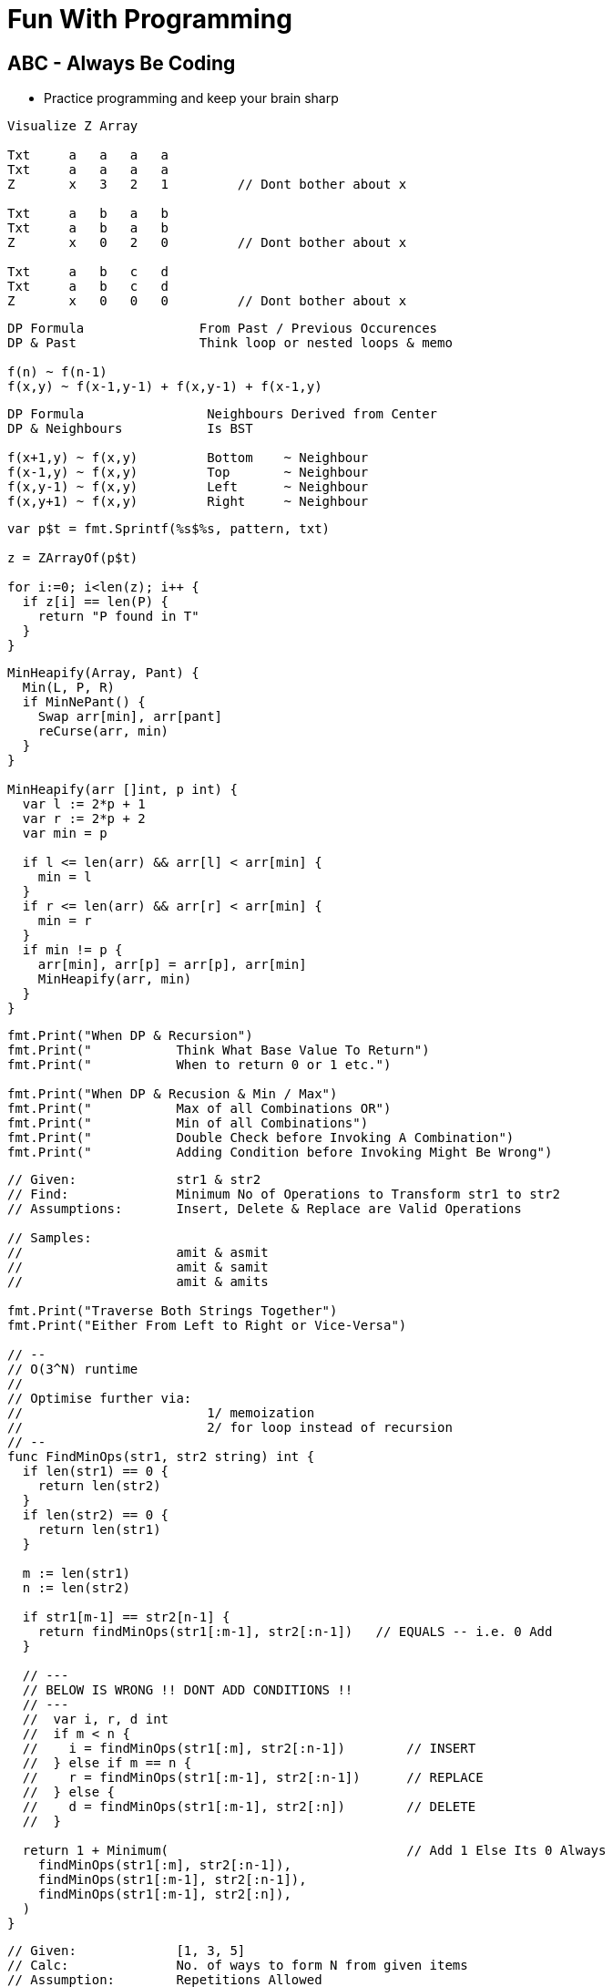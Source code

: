 = Fun With Programming

== ABC - Always Be Coding
- Practice programming and keep your brain sharp

[source, go]
----
Visualize Z Array

Txt     a   a   a   a
Txt     a   a   a   a
Z       x   3   2   1         // Dont bother about x

Txt     a   b   a   b
Txt     a   b   a   b
Z       x   0   2   0         // Dont bother about x

Txt     a   b   c   d
Txt     a   b   c   d
Z       x   0   0   0         // Dont bother about x
----

[source, go]
----
DP Formula               From Past / Previous Occurences
DP & Past                Think loop or nested loops & memo

f(n) ~ f(n-1)            
f(x,y) ~ f(x-1,y-1) + f(x,y-1) + f(x-1,y)
----

[source, go]
----
DP Formula                Neighbours Derived from Center
DP & Neighbours           Is BST

f(x+1,y) ~ f(x,y)         Bottom    ~ Neighbour
f(x-1,y) ~ f(x,y)         Top       ~ Neighbour
f(x,y-1) ~ f(x,y)         Left      ~ Neighbour
f(x,y+1) ~ f(x,y)         Right     ~ Neighbour
----

[source, go]
----
var p$t = fmt.Sprintf(%s$%s, pattern, txt)

z = ZArrayOf(p$t)

for i:=0; i<len(z); i++ {
  if z[i] == len(P) {
    return "P found in T"
  }
}
----

[source, go]
----
MinHeapify(Array, Pant) {
  Min(L, P, R)
  if MinNePant() {
    Swap arr[min], arr[pant]
    reCurse(arr, min)
  }
}

MinHeapify(arr []int, p int) {
  var l := 2*p + 1
  var r := 2*p + 2
  var min = p

  if l <= len(arr) && arr[l] < arr[min] {
    min = l
  }
  if r <= len(arr) && arr[r] < arr[min] {
    min = r
  }
  if min != p {
    arr[min], arr[p] = arr[p], arr[min]
    MinHeapify(arr, min)
  }
}
----

[source, go]
----
fmt.Print("When DP & Recursion")
fmt.Print("           Think What Base Value To Return")
fmt.Print("           When to return 0 or 1 etc.")

fmt.Print("When DP & Recusion & Min / Max")
fmt.Print("           Max of all Combinations OR")
fmt.Print("           Min of all Combinations")
fmt.Print("           Double Check before Invoking A Combination")
fmt.Print("           Adding Condition before Invoking Might Be Wrong")
----

[source, go]
----
// Given:             str1 & str2
// Find:              Minimum No of Operations to Transform str1 to str2
// Assumptions:       Insert, Delete & Replace are Valid Operations

// Samples:           
//                    amit & asmit
//                    amit & samit
//                    amit & amits

fmt.Print("Traverse Both Strings Together")
fmt.Print("Either From Left to Right or Vice-Versa")

// --
// O(3^N) runtime
//
// Optimise further via:
//                        1/ memoization
//                        2/ for loop instead of recursion
// --
func FindMinOps(str1, str2 string) int {
  if len(str1) == 0 {
    return len(str2)
  }
  if len(str2) == 0 {
    return len(str1)
  }
  
  m := len(str1)
  n := len(str2)
  
  if str1[m-1] == str2[n-1] {
    return findMinOps(str1[:m-1], str2[:n-1])   // EQUALS -- i.e. 0 Add
  }
  
  // ---
  // BELOW IS WRONG !! DONT ADD CONDITIONS !!
  // ---
  //  var i, r, d int
  //  if m < n {
  //    i = findMinOps(str1[:m], str2[:n-1])        // INSERT
  //  } else if m == n {
  //    r = findMinOps(str1[:m-1], str2[:n-1])      // REPLACE
  //  } else {
  //    d = findMinOps(str1[:m-1], str2[:n])        // DELETE
  //  }

  return 1 + Minimum(                               // Add 1 Else Its 0 Always
    findMinOps(str1[:m], str2[:n-1]),
    findMinOps(str1[:m-1], str2[:n-1]),
    findMinOps(str1[:m-1], str2[:n]),
  )
}
----

[source, go]
----
// Given:             [1, 3, 5]
// Calc:              No. of ways to form N from given items
// Assumption:        Repetitions Allowed
// Assumption:        Every Order is Unique

fmt.Print("           Derive the Formula First Then Logic")
fmt.Print("           Should Formula Use 1, 3 & 5")
fmt.Print("           Wrong Way of Thinking")

fmt.Print("How many ways to get:")
fmt.Print("                     N=1")
fmt.Print("                     N=2")
fmt.Print("                     N=3")

fmt.Print("No Need To Find All Answers")
fmt.Print("Just Ways To Find Smallest States")
fmt.Print("Use Known Ways as Conditions")

fmt.Print("How Many Ways to Get N=4")
fmt.Print("                     Add 3 to Ways_to_Get(1)")
fmt.Print("                     Add 1 to Ways_to_Get(3)")
fmt.Print("                     Add 5 to Ways_to_Get(0)")

fmt.Print("                     Add X where X is an Arr Item")
fmt.Print("                     Ways(Y) where Y is SMALL & CAN BE CALC easily")

fmt.Print("TIP:                 X = Each Item = Treated Exclusively")
fmt.Print("TIP:                 Y = Target / Final State = SMALL & KNOWN")

fmt.Print(Formula:              f(4) = f(1) + f(3) + f(0)")
fmt.Print(                      i.e. f(n) = f(n-3) + f(n-1)")

fmt.Print("How Many Ways to Get N=6")
fmt.Print("                     Add 3 to Ways_to_Get(3)")
fmt.Print("                     Add 1 to Ways_to_Get(5)")
fmt.Print("                     Add 5 to Ways_to_Get(1)")

fmt.Print("Formula:             f(6) = f(3) + f(5) + f(1)")
fmt.Print("                     i.e. f(n) = f(n-3) + f(n-1) + f(n-5)")

fmt.Print("Conditions:")
fmt.Print("1/                   if n < 1 return 0")
fmt.Print("2/                   if n == 1 return 1")
fmt.Print("Correct Formula:     f(n) = f(n-3) + f(n-1) + f(n-5)")
----

[source, go]
----
fmt.Print("Shortest Path:         May Have Optimal Sub-Structure Property")
fmt.Print("                       i.e. a Combination of Shortest Paths")

fmt.Print("Longest Path:          DoNot Have Optimal Sub-Structure Property")
----

[source, go]
----
// Given:                 Level Order Traversal of a Binary Tree
// Check:                 Is BinaryTree A MinHeap?
func IsMinHeap(arr []int) bool {
  size := len(arr)
  for parent:=(size-2)/2; parent>=0; parent-- {
    l := 2*parent + 1
    r := l + 1
    if l < size && arr[parent] > arr[l] {
      return false
    }
    if r < size && arr[parent] > arr[r] {
      return false
    }
  }
  return true
}
----

[source, go]
----
fmt.Print("Binary Heap:        Single Tree")
fmt.Print("Binomial Heap:      Collection of Trees")
fmt.Print("Fibonacci Heap:     Collection of Trees of Any Shape")

fmt.Print("Fibonacci Heap Property:")
fmt.Print("                    All trees' root are connected")
fmt.Print("                    Roots are connected via Circular Doubly Linked List")
----

[source, go]
----
fmt.Print("Heap to Array:              Level Order Traversal")
fmt.Print("Heap to Array:              Zig Zag")

fmt.Print("Del Min from Min Heap:      Remove & Heapify from Root")
fmt.Print("Delete from Min Heap:       Replace the Val with MAX_MIN then DelMin")
----

[source, go]
----
fmt.Print("Heapify:                    A recursive approach")
fmt.Print("Heap Conditions:            l, r <= size & parent >= 0")
----

[source, go]
----
fmt.Print("Heap Parent Idx:")
fmt.Print("=                   (childIdx-1)/2")
fmt.Print("=                   (len(arr)-2)/2")
fmt.Print("=                   len(arr)/2 - 1")
----

[source, go]
----
fmt.Print("Heap QnA")

fmt.Print("Q:     How to Ensure Lower SubTrees are Always Heapified?")
fmt.Print("A1:    Start from Bottom Parent & Call Heapify (a recursive func)")
fmt.Print("A2:    i.e. Loop In Reverse Order")
fmt.Print("A3:    i.e. Loop from Bottom Parent To Root")

fmt.Print("Q:    Why Leaf Nodes Dont Need to be Heapified?")
fmt.Print("A:    Leaf Nodes Always Follow Heap property")
----

[source, go]
----
// ----
// Given the root index heapify the tree recursively
//
// Assumption:        subtrees are already heapified
// Aliter:            use func instead of method
// Aliter:            use []int instead of *MinHeap
// ----
func (m *MinHeap) MinHeapify(parent int) {
  // ---
  // Deal with indexes 
  // Since goal is to swap the array in-line
  // ---
  var l = m.Left(parent)
  var r = m.Right(parent)
  
  var smallest = parent
  
  if l < m.Size && m.Items[l] < m.Items[smallest] {
    smallest = l
  }
  if r < m.Size && m.Items[r] < m.Items[smallest] {
    smallest = r
  }
  if smallest != parent {
    // swap
    m.Items[parent], m.Items[smallest] = m.Items[smallest], m.Items[parent]
    
    // ---
    // given index val was swapped
    //
    // heapify till it finds its right position
    // ---
    m.MinHeapify(smallest)
  }

  // If No Change then No Recursion
  // Since SubTrees are ASSUMED to be Heapified
}
----

[source, go]
----
// --
// Pure Function
// --
func MaxHeapify(arr []int, parent, size int) {
  var l := 2*parent+1
  var r := 2*parent+2
  
  var largest = parent
  
  // --
  // Compare both Left & Right against Parent
  // --
  if l <= size && arr[l] > arr[largest] {
    largest = l
  }
  if r <= size && arr[r] > arr[largest] {
    largest = r
  }
  if largest != parent {
    // --
    // Array is the Heap
    // No extra struct
    // --
    arr[parent], arr[largest] = arr[largest], arr[parent]
    
    // --
    // Recurse due to new largest
    // --
    MaxHeapify(arr, largest, size)
  }
}
----

[source, go]
----
// --
// Convert MinHeap to MaxHeap in O(N)
//
// Tip:     Loop from "Bottom Parent" to "Root" & MaxHeapify
// Note:    Ignore the leaves
// Note:    This seems O(NlogN) but its O(N). HOW?
// --
func MinHeapToMaxHeap(arr []int) {
  // --
  // pIdx =(cIdx-1)/2, OR
  // pIdx =(size-2)/2
  // --
  size := len(arr)

  for i:=(size-2)/2; i>=0; i-- {
    MaxHeapify(arr, i, size)
  }
}
----

[source, go]
----
// --
// O(NlogN) ~ O(N) - HOW?
// --
func BuildHeap(arr []int) {
  if len(arr) == 0 {
    return nil
  }

  size = len(arr)
  for i:=(size-2)/2; i>=0; i-- {  // N
    Heapify(arr, i)               // logN
  }
}
----

[source, go]
----
fmt.Print("Anagrams relevant to encode & decode")
fmt.Print("Ana enD")
----

[source, go]
----
fmt.Print("Sum of at-least 2 numbers is k or n*k")
fmt.Print("Above Is Same As Sum of at-least 2 numbers % k == 0")

fmt.Print("(a + b)%k == 0 if (a%k + b)%k == 0")
fmt.Print("If Above Then (c + a + b)%k == c%k Since (a + b)%k == 0")

fmt.Print("When Programming Use map[int]int{0: -1} & Condition")
fmt.Print("Map's Key = 'Current Sum' & Value = 'Idx of Number In Array'")
----

[source, go]
----
fmt.Print("2D Graph - graph [][]int")
fmt.Print("hasEdge:   graph[u][v] == 1")
----

[source, go]
----
fmt.Print("If BiPartite Graph")
fmt.Print("Then Red Blue Color Scheme @ Each Level")
fmt.Print("Visualize Graph as a Tree")
fmt.Print("If Node is Blue Then Its Neighbours in Red")
fmt.Print("If Node is Blue Then Its Neighbours' Neighbours in Blue")
----

[source, go]
----
fmt.Print("BiPartite Graph")
fmt.Print("All Edges Joining Vertices belonging to 2 Independent Sets")
fmt.Print("If BPG[u][v] == 1 then u & v must be in different sets")
----

[source, go]
----
fmt.Print("BiPartite Color Store")
fmt.Print("colors []int - colors[u] = -1 or 0 or 1")
fmt.Print("-1=no_color, 0=red, 1=blue")
----

[source, go]
----
fmt.Print("Graph as 2D array vs. Adjacency List")
fmt.Print("Graph as 2D Array gives O(v^2) in BFS & other calculations")
fmt.Print("Graph as Adjacency List gives O(v+e) in BFS")
fmt.Print("Adjacency List == Sparse Graph == Space Efficient")
----

[source, go]
----
fmt.Print("When Array of strings Then 2D Array Already")
----

[source, go]
----
fmt.Print("When Alien Dictionary And Order of Chars is Given")

func OrderedAccess(order string) []int {
  var res = make([]int, 26)   // assume 26 is the max order
  for i, c := range order {
    res[c] = i                // notice the reverse store
  }
  return res
}
----

[source, go]
----
fmt.Print("When 'for loop' & use of '++' & lots of 'break' or 'continue'")
fmt.Print("Then better use 'for i:=0; i < size; i++' loop")
----

[source, go]
----
fmt.Println("Dependency calculations use Topological Sort")
fmt.Println("Dictionary")
fmt.Println("Compilation of dependent programs")

fmt.Println("A depends on B & B depends on C")
fmt.Println("Then in Topological Sort: [C, B, A]")
fmt.Println("Ulta Topi")
----

[source, go]
----
// ---
// EXTRA ELEMENTS CREEP IN; AVOID
// ---
var sarr = make([]int, len(arr))
for _, i := range arr {
  sarr = append(sarr, i)
}

// ---
// EXTRA ELEMENTS CREEP IN; AVOID
// ---
var sarr = make([]int, len(arr))
sarr = append(sarr, arr...)

// ---
// SIMPLE OLD STYLE COPY; GOOD
// ---
var sarr = make([]int, len(arr))
for idx, elem := range arr {
  sarr[idx] = elem
}
----

[source, go]
----
// Terse; Is It Safe?
func msort(given []int) []int {
  if len(given) == 1 {
    return given
  }

  mid := int(len(given)/2)
  left := given[0:mid]
  right := given[mid:]

  return merge(msort(left), msort(right))
}

// Vs.

// Verbose & Tricky But Perhaps Safer
func msort(given []int) []int {
  size := len(given)
  if size == 1 {
    return given
  }

  mid := int(size/2)
  var left = make([]int,mid)
  var right = make([]int,size-mid)    // WATCH OUT

  for idx, item := range given {
    if idx < mid {
      left[idx] = given[idx]
    } else {
      right[idx-mid] = given[idx]     // WATCH OUT
    }
  }

  return merge(msort(left), msort(right))
}
----

[source, go]
----
str[idx]        // bytes
rune(str[idx])  // rune
----

[source, go]
----
str[left:right+1] // SUBSTRING; LEFT & RIGHT INCLUDED
str[left:right]   // RIGHT EXCLUDED
----

[source, go]
----
// map[int]bool as seen
// map[rune]bool as seen

// TIP
// WHEN TO RESET
// RESET TO WHAT? 
// - EMPTY? 
// - SINGLE ELEMENT?
// - CURRENT ELEMENT?
----

[source, go]
----
// ^ IS NOT POWER
// ^ IS XOR
// ^ IS BITWISE XOR OPERATOR FOR INTEGERS
----

[source, go]
----
// rune is an alias for int32 
fmt.Println("RUINED INTERNATIONAL MAN")
----

[source, go]
----
// byte is an alias for unit8
fmt.Println("BYE TO UNIFY")
----

[source, go]
----
// unit ; all positive numbers including 0
// uint ranges from 0 to 4294967295
// int ranges from –2147483648 to 2147483647 
----

[source, go]
----
// MAX INT = HALF OF MAX UNIT
// MIN INT = -(HALF OF MAX UNIT) - 1

var MinUint uint = 0
var MaxUint uint = ^MinUint         // all ones

// Divide by 2 
// i.e. arithmetic right shift
var MaxInt int = int(MaxUint >> 1)  // all ones except high bit

// Either ^MaxInt 
// OR -MaxInt-1
var MinInt int = ^MaxInt            // all zeros except high bit

fmt.Println("TRY TO EAT BUFFET. YOU CAN'T. YOU END UP DIVIDING BY HALF")
fmt.Println("BUFFET EATS YOU. HE CAN. HIS MONEY GETS DOUBLED I.E. 2X")
----

[source, go]
----
// ARRAY MUTATION

size := len(arr)    // SOME ARRAY
top := arr[size-1]  // TOP IS LAST ELEMENT
arr = arr[:size-1]  // REMOVE LAST ELEM
----

[source, go]
----
// BST ITERATOR - O(h) space - h is tree's height

// STORE ROOT && THEN LEFT NODES(s) 
// I.E. STORE IN DESC ORDER
// IS ENOUGH TO PROVIDE ENTIRE TREE AS INORDER LIST
// NEXT() LOGIC IS TEASER

type BSTIter struct {
  Stack []*BST
}

// ---
// push is the teaser function that
// helps you build a BST with O(h) space
// ---
func (i *BSTIter) push(b *BST) {
  tmp := b 
  for tmp != nil {
    // -------------------
    // Store in DESC order
    // -------------------
    i.Stack = append(i.Stack, tmp)
    tmp = tmp.Left // JUST THE LEFT
  }
}
----

[source, go]
----
// Product of Array Items Excluding Current

// --------
// HINT:
// --------
// - Loop 1 - L to R 
// - Product All Lefts i.e. Already Seen Items
// - Loop 2 - R to L
// - Product All Rights i.e. Already Seen Items

// - Use a New Array that Stores Above Product
// - Loop 1 - Arr[idx] = Current Left Product
// - Loop 2 - Arr[idx] = Arr[idx] * Current Right Product

// TIP - Product Excluding Self is Two loops Two Directions Solution
----

[source, go]
----
// Diameter of Binary Tree is all about maximums
// Having a maximum func helps a lot

func maximum(a, b int) int {
  if a > b {
    return a
  }
  return b
}
----

[source, go]
----
// MaxSumPath of BinaryTree is mad about max
// Avoid initialising to Min Int etc

func maximum(first int, others ...int) int {
  var max = first
  for _, i := range others {
    if max < i {
      max = i
    }
  }
  return max
}
----

== Algorithm & DataStructure References
==== https://www.geeksforgeeks.org[Geeks For Geeks]
==== https://github.com/aQuaYi/LeetCode-in-Go[AQuaYi's LeetCode In Go]
==== https://github.com/haoel/leetcode[Haoel's LeetCode]
==== https://github.com/de-cryptor/Must-Do-Coding-Questions[Must Do Coding Questions]
==== https://github.com/trekhleb/javascript-algorithms[Trekhleb's Javascript Algorithms]
==== https://github.com/mrekucci/epi/[Elements of Programming Interviews In Go]
==== https://github.com/adnanaziz/EPIJudge[Elements of Programming Interviews Judge]
==== https://fodor.org/blog/go-heap/[Fodor Go Blog]
==== https://github.com/dorin131/go-data-structures[Dorin131's Go Data Structures]

== System Design References
==== https://hackernoon.com/how-not-to-design-netflix-in-your-45-minute-system-design-interview-64953391a054[Hackernoon]
==== https://github.com/donnemartin/system-design-primer[Donnemartin's System Design Primer]
==== https://github.com/checkcheckzz/system-design-interview[Checkcheckzz's System Design Interview]
==== https://www.hiredintech.com/system-design[hiredintech]
==== https://www.interviewbit.com/courses/system-design[interviewbit]

== References
==== https://github.com/bbatsov/clojure-style-guide[clojure style guide] has inspired this styling

== People
==== https://github.com/trekhleb[trekhleb]
